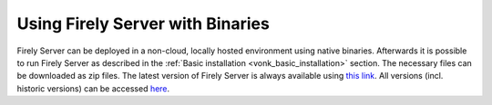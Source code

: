 .. _use_binaries:

=================================
Using Firely Server with Binaries
=================================

Firely Server can be deployed in a non-cloud, locally hosted environment using native binaries.
Afterwards it is possible to run Firely Server as described in the :ref:`Basic installation <vonk_basic_installation>` section.
The necessary files can be downloaded as zip files. The latest version of Firely Server is always available using `this link <https://downloads.fire.ly/firely-server/firely-server-latest.zip>`_. All versions (incl. historic versions) can be accessed `here <https://downloads.fire.ly/firely-server/versions/>`_.